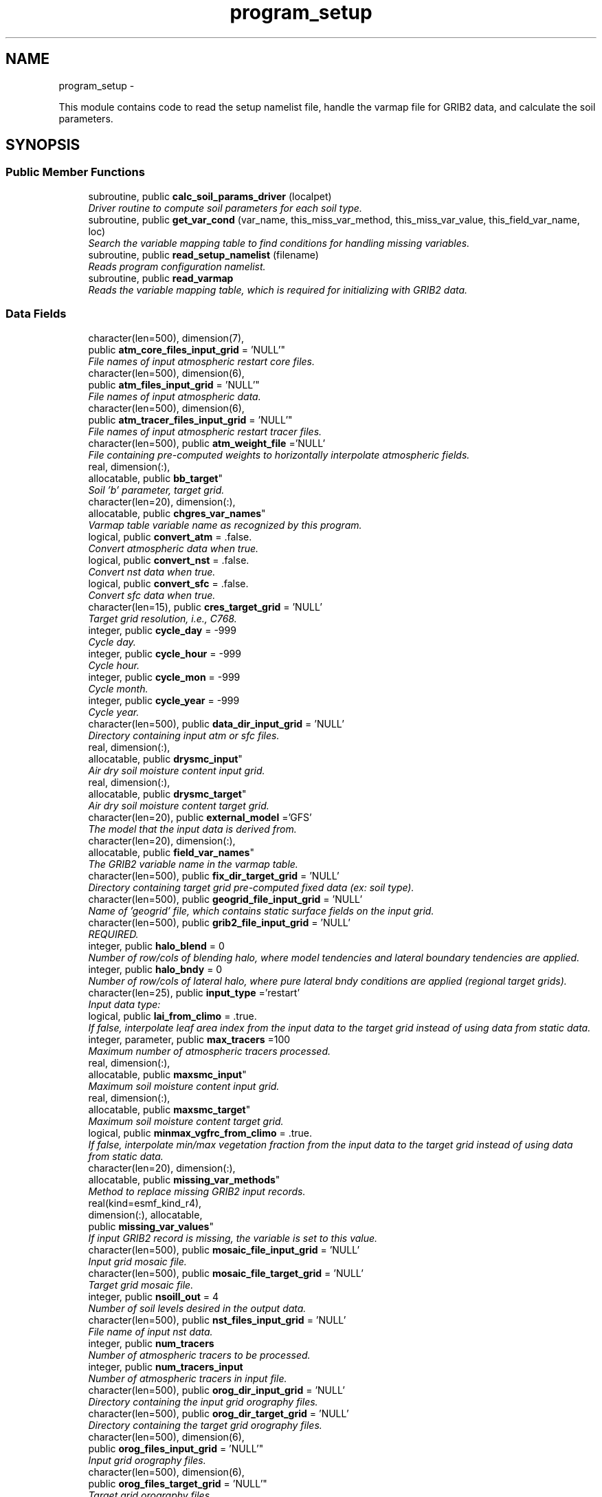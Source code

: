 .TH "program_setup" 3 "Mon Mar 18 2024" "Version 1.13.0" "chgres_cube" \" -*- nroff -*-
.ad l
.nh
.SH NAME
program_setup \- 
.PP
This module contains code to read the setup namelist file, handle the varmap file for GRIB2 data, and calculate the soil parameters\&.  

.SH SYNOPSIS
.br
.PP
.SS "Public Member Functions"

.in +1c
.ti -1c
.RI "subroutine, public \fBcalc_soil_params_driver\fP (localpet)"
.br
.RI "\fIDriver routine to compute soil parameters for each soil type\&. \fP"
.ti -1c
.RI "subroutine, public \fBget_var_cond\fP (var_name, this_miss_var_method, this_miss_var_value, this_field_var_name, loc)"
.br
.RI "\fISearch the variable mapping table to find conditions for handling missing variables\&. \fP"
.ti -1c
.RI "subroutine, public \fBread_setup_namelist\fP (filename)"
.br
.RI "\fIReads program configuration namelist\&. \fP"
.ti -1c
.RI "subroutine, public \fBread_varmap\fP"
.br
.RI "\fIReads the variable mapping table, which is required for initializing with GRIB2 data\&. \fP"
.in -1c
.SS "Data Fields"

.in +1c
.ti -1c
.RI "character(len=500), dimension(7), 
.br
public \fBatm_core_files_input_grid\fP = 'NULL'"
.br
.RI "\fIFile names of input atmospheric restart core files\&. \fP"
.ti -1c
.RI "character(len=500), dimension(6), 
.br
public \fBatm_files_input_grid\fP = 'NULL'"
.br
.RI "\fIFile names of input atmospheric data\&. \fP"
.ti -1c
.RI "character(len=500), dimension(6), 
.br
public \fBatm_tracer_files_input_grid\fP = 'NULL'"
.br
.RI "\fIFile names of input atmospheric restart tracer files\&. \fP"
.ti -1c
.RI "character(len=500), public \fBatm_weight_file\fP ='NULL'"
.br
.RI "\fIFile containing pre-computed weights to horizontally interpolate atmospheric fields\&. \fP"
.ti -1c
.RI "real, dimension(:), 
.br
allocatable, public \fBbb_target\fP"
.br
.RI "\fISoil 'b' parameter, target grid\&. \fP"
.ti -1c
.RI "character(len=20), dimension(:), 
.br
allocatable, public \fBchgres_var_names\fP"
.br
.RI "\fIVarmap table variable name as recognized by this program\&. \fP"
.ti -1c
.RI "logical, public \fBconvert_atm\fP = \&.false\&."
.br
.RI "\fIConvert atmospheric data when true\&. \fP"
.ti -1c
.RI "logical, public \fBconvert_nst\fP = \&.false\&."
.br
.RI "\fIConvert nst data when true\&. \fP"
.ti -1c
.RI "logical, public \fBconvert_sfc\fP = \&.false\&."
.br
.RI "\fIConvert sfc data when true\&. \fP"
.ti -1c
.RI "character(len=15), public \fBcres_target_grid\fP = 'NULL'"
.br
.RI "\fITarget grid resolution, i\&.e\&., C768\&. \fP"
.ti -1c
.RI "integer, public \fBcycle_day\fP = -999"
.br
.RI "\fICycle day\&. \fP"
.ti -1c
.RI "integer, public \fBcycle_hour\fP = -999"
.br
.RI "\fICycle hour\&. \fP"
.ti -1c
.RI "integer, public \fBcycle_mon\fP = -999"
.br
.RI "\fICycle month\&. \fP"
.ti -1c
.RI "integer, public \fBcycle_year\fP = -999"
.br
.RI "\fICycle year\&. \fP"
.ti -1c
.RI "character(len=500), public \fBdata_dir_input_grid\fP = 'NULL'"
.br
.RI "\fIDirectory containing input atm or sfc files\&. \fP"
.ti -1c
.RI "real, dimension(:), 
.br
allocatable, public \fBdrysmc_input\fP"
.br
.RI "\fIAir dry soil moisture content input grid\&. \fP"
.ti -1c
.RI "real, dimension(:), 
.br
allocatable, public \fBdrysmc_target\fP"
.br
.RI "\fIAir dry soil moisture content target grid\&. \fP"
.ti -1c
.RI "character(len=20), public \fBexternal_model\fP ='GFS'"
.br
.RI "\fIThe model that the input data is derived from\&. \fP"
.ti -1c
.RI "character(len=20), dimension(:), 
.br
allocatable, public \fBfield_var_names\fP"
.br
.RI "\fIThe GRIB2 variable name in the varmap table\&. \fP"
.ti -1c
.RI "character(len=500), public \fBfix_dir_target_grid\fP = 'NULL'"
.br
.RI "\fIDirectory containing target grid pre-computed fixed data (ex: soil type)\&. \fP"
.ti -1c
.RI "character(len=500), public \fBgeogrid_file_input_grid\fP = 'NULL'"
.br
.RI "\fIName of 'geogrid' file, which contains static surface fields on the input grid\&. \fP"
.ti -1c
.RI "character(len=500), public \fBgrib2_file_input_grid\fP = 'NULL'"
.br
.RI "\fIREQUIRED\&. \fP"
.ti -1c
.RI "integer, public \fBhalo_blend\fP = 0"
.br
.RI "\fINumber of row/cols of blending halo, where model tendencies and lateral boundary tendencies are applied\&. \fP"
.ti -1c
.RI "integer, public \fBhalo_bndy\fP = 0"
.br
.RI "\fINumber of row/cols of lateral halo, where pure lateral bndy conditions are applied (regional target grids)\&. \fP"
.ti -1c
.RI "character(len=25), public \fBinput_type\fP ='restart'"
.br
.RI "\fIInput data type: \fP"
.ti -1c
.RI "logical, public \fBlai_from_climo\fP = \&.true\&."
.br
.RI "\fIIf false, interpolate leaf area index from the input data to the target grid instead of using data from static data\&. \fP"
.ti -1c
.RI "integer, parameter, public \fBmax_tracers\fP =100"
.br
.RI "\fIMaximum number of atmospheric tracers processed\&. \fP"
.ti -1c
.RI "real, dimension(:), 
.br
allocatable, public \fBmaxsmc_input\fP"
.br
.RI "\fIMaximum soil moisture content input grid\&. \fP"
.ti -1c
.RI "real, dimension(:), 
.br
allocatable, public \fBmaxsmc_target\fP"
.br
.RI "\fIMaximum soil moisture content target grid\&. \fP"
.ti -1c
.RI "logical, public \fBminmax_vgfrc_from_climo\fP = \&.true\&."
.br
.RI "\fIIf false, interpolate min/max vegetation fraction from the input data to the target grid instead of using data from static data\&. \fP"
.ti -1c
.RI "character(len=20), dimension(:), 
.br
allocatable, public \fBmissing_var_methods\fP"
.br
.RI "\fIMethod to replace missing GRIB2 input records\&. \fP"
.ti -1c
.RI "real(kind=esmf_kind_r4), 
.br
dimension(:), allocatable, 
.br
public \fBmissing_var_values\fP"
.br
.RI "\fIIf input GRIB2 record is missing, the variable is set to this value\&. \fP"
.ti -1c
.RI "character(len=500), public \fBmosaic_file_input_grid\fP = 'NULL'"
.br
.RI "\fIInput grid mosaic file\&. \fP"
.ti -1c
.RI "character(len=500), public \fBmosaic_file_target_grid\fP = 'NULL'"
.br
.RI "\fITarget grid mosaic file\&. \fP"
.ti -1c
.RI "integer, public \fBnsoill_out\fP = 4"
.br
.RI "\fINumber of soil levels desired in the output data\&. \fP"
.ti -1c
.RI "character(len=500), public \fBnst_files_input_grid\fP = 'NULL'"
.br
.RI "\fIFile name of input nst data\&. \fP"
.ti -1c
.RI "integer, public \fBnum_tracers\fP"
.br
.RI "\fINumber of atmospheric tracers to be processed\&. \fP"
.ti -1c
.RI "integer, public \fBnum_tracers_input\fP"
.br
.RI "\fINumber of atmospheric tracers in input file\&. \fP"
.ti -1c
.RI "character(len=500), public \fBorog_dir_input_grid\fP = 'NULL'"
.br
.RI "\fIDirectory containing the input grid orography files\&. \fP"
.ti -1c
.RI "character(len=500), public \fBorog_dir_target_grid\fP = 'NULL'"
.br
.RI "\fIDirectory containing the target grid orography files\&. \fP"
.ti -1c
.RI "character(len=500), dimension(6), 
.br
public \fBorog_files_input_grid\fP = 'NULL'"
.br
.RI "\fIInput grid orography files\&. \fP"
.ti -1c
.RI "character(len=500), dimension(6), 
.br
public \fBorog_files_target_grid\fP = 'NULL'"
.br
.RI "\fITarget grid orography files\&. \fP"
.ti -1c
.RI "logical, dimension(:), 
.br
allocatable, public \fBread_from_input\fP"
.br
.RI "\fIWhen false, variable was not read from GRIB2 input file\&. \fP"
.ti -1c
.RI "real, dimension(:), 
.br
allocatable, public \fBrefsmc_input\fP"
.br
.RI "\fIReference soil moisture content input grid (onset of soil moisture stress)\&. \fP"
.ti -1c
.RI "real, dimension(:), 
.br
allocatable, public \fBrefsmc_target\fP"
.br
.RI "\fIReference soil moisture content target grid (onset of soil moisture stress)\&. \fP"
.ti -1c
.RI "integer, public \fBregional\fP = 0"
.br
.RI "\fIFor regional target grids\&. \fP"
.ti -1c
.RI "real, dimension(:), 
.br
allocatable, public \fBsatpsi_target\fP"
.br
.RI "\fISaturated soil potential, target grid\&. \fP"
.ti -1c
.RI "character(len=500), dimension(6), 
.br
public \fBsfc_files_input_grid\fP = 'NULL'"
.br
.RI "\fIFile names containing input surface data\&. \fP"
.ti -1c
.RI "logical, public \fBsotyp_from_climo\fP = \&.true\&."
.br
.RI "\fIIf false, interpolate soil type from the input data to the target grid instead of using data from static data\&. \fP"
.ti -1c
.RI "logical, public \fBtg3_from_soil\fP = \&.false\&."
.br
.RI "\fIIf false, use lowest level soil temperature for the base soil temperature instead of using data from static data\&. \fP"
.ti -1c
.RI "character(len=500), public \fBthomp_mp_climo_file\fP = 'NULL'"
.br
.RI "\fIPath/name to the Thompson MP climatology file\&. \fP"
.ti -1c
.RI "character(len=20), dimension(\fBmax_tracers\fP), 
.br
public \fBtracers\fP ='NULL'"
.br
.RI "\fIName of each atmos tracer to be processed\&. \fP"
.ti -1c
.RI "character(len=20), dimension(\fBmax_tracers\fP), 
.br
public \fBtracers_input\fP ='NULL'"
.br
.RI "\fIName of each atmos tracer record in the input file\&. \fP"
.ti -1c
.RI "logical, public \fBuse_thomp_mp_climo\fP =\&.false\&."
.br
.RI "\fIWhen true, read and process Thompson MP climatological tracers\&. \fP"
.ti -1c
.RI "character(len=500), public \fBvarmap_file\fP = 'NULL'"
.br
.RI "\fIREQUIRED\&. \fP"
.ti -1c
.RI "character(len=500), public \fBvcoord_file_target_grid\fP = 'NULL'"
.br
.RI "\fIVertical coordinate definition file\&. \fP"
.ti -1c
.RI "logical, public \fBvgfrc_from_climo\fP = \&.true\&."
.br
.RI "\fIIf false, interpolate vegetation fraction from the input data to the target grid instead of using data from static data\&. \fP"
.ti -1c
.RI "logical, public \fBvgtyp_from_climo\fP = \&.true\&."
.br
.RI "\fIIf false, interpolate vegetation type from the input data to the target grid instead of using data from static data\&. \fP"
.ti -1c
.RI "logical, public \fBwam_cold_start\fP = \&.false\&."
.br
.RI "\fIWhen true, cold start for whole atmosphere model\&. \fP"
.ti -1c
.RI "character(len=500), public \fBwam_parm_file\fP ='msis21\&.parm'"
.br
.RI "\fIFull path to msis21\&.parm for WAM initialization\&. \fP"
.ti -1c
.RI "real, dimension(:), 
.br
allocatable, public \fBwltsmc_input\fP"
.br
.RI "\fIPlant wilting point soil moisture content input grid\&. \fP"
.ti -1c
.RI "real, dimension(:), 
.br
allocatable, public \fBwltsmc_target\fP"
.br
.RI "\fIPlant wilting point soil moisture content target grid\&. \fP"
.in -1c
.SS "Private Member Functions"

.in +1c
.ti -1c
.RI "subroutine \fBcalc_soil_params\fP (num_soil_cats, smlow, smhigh, satdk, maxsmc, bb, satpsi, satdw, refsmc, drysmc, wltsmc)"
.br
.RI "\fICompute soil parameters\&. \fP"
.in -1c
.SH "Detailed Description"
.PP 
This module contains code to read the setup namelist file, handle the varmap file for GRIB2 data, and calculate the soil parameters\&. 


.PP
\fBAuthor:\fP
.RS 4
George Gayno NCEP/EMC 
.RE
.PP

.PP
Definition at line 9 of file program_setup\&.F90\&.
.SH "Member Function/Subroutine Documentation"
.PP 
.SS "subroutine program_setup::calc_soil_params (integer, intent(in)num_soil_cats, real, intent(in)smlow, real, intent(in)smhigh, real, dimension(num_soil_cats), intent(in)satdk, real, dimension(num_soil_cats), intent(in)maxsmc, real, dimension(num_soil_cats), intent(in)bb, real, dimension(num_soil_cats), intent(in)satpsi, real, dimension(num_soil_cats), intent(out)satdw, real, dimension(num_soil_cats), intent(out)refsmc, real, dimension(num_soil_cats), intent(out)drysmc, real, dimension(num_soil_cats), intent(out)wltsmc)\fC [private]\fP"

.PP
Compute soil parameters\&. These will be used to rescale soil moisture differences in soil type between the input grid and target model grid\&.
.PP
\fBParameters:\fP
.RS 4
\fInum_soil_cats\fP number of soil type categories 
.br
\fIsmlow\fP reference parameter for wltsmc 
.br
\fIsmhigh\fP reference parameter for refsmc 
.br
\fIsatdk\fP saturated soil moisture hydraulic conductivity 
.br
\fImaxsmc\fP maximum soil moisture (porosity) 
.br
\fIbb\fP soil 'b' parameter 
.br
\fIsatpsi\fP saturated soil potential 
.br
\fIsatdw\fP saturated soil diffusivity/conductivity coefficient 
.br
\fIrefsmc\fP onset of soil moisture stress (field capacity) 
.br
\fIdrysmc\fP air dry soil moisture limit 
.br
\fIwltsmc\fP plant soil moisture wilting point 
.RE
.PP
\fBAuthor:\fP
.RS 4
George Gayno NCEP/EMC 
.RE
.PP

.PP
Definition at line 677 of file program_setup\&.F90\&.
.PP
Referenced by calc_soil_params_driver()\&.
.SS "subroutine, public program_setup::calc_soil_params_driver (integer, intent(in)localpet)"

.PP
Driver routine to compute soil parameters for each soil type\&. Works for Zobler and STATSGO soil categories\&.
.PP
The calculations are those used in the Noah Land Surface Model\&. For more information see \fCImplementation of Noah land surface model advances in the National Centers for Environmental Prediction operational mesoscale Eta model\fP\&.
.PP
For more details about the soil parameters/properties see \fCCoupling an Advanced Land Surface–Hydrology Model with the Penn State–NCAR MM5 Modeling System\&. Part I: Model Implementation and Sensitivity\fP\&.
.PP
The original source for soil properties is here:
.PP
Cosby, B\&. J\&., G\&. M\&. Hornberger, R\&. B\&. Clapp, and T\&. R\&. Ginn, 1984: \fCA statistical exploration of the relationships of soil moisture characteristics to the physical properties of soils\fP\&. Water Resour\&. Res\&.,20, 682–690\&.
.PP
The parameters in this subroutine were copied from https://github.com/HelinWei-NOAA/ccpp-physics/blob/master/physics/set_soilveg.f values need to be kept in sync with set_soilveg\&.f\&.
.PP
For more information about these parameters see https://github.com/HelinWei-NOAA/ccpp-physics/blob/master/physics/sflx.f\&.
.PP
\fBParameters:\fP
.RS 4
\fIlocalpet\fP ESMF local persistent execution thread 
.RE
.PP
\fBAuthor:\fP
.RS 4
George Gayno NCEP/EMC 
.RE
.PP

.PP
Definition at line 517 of file program_setup\&.F90\&.
.PP
References calc_soil_params()\&.
.PP
Referenced by surface::surface_driver()\&.
.SS "subroutine, public program_setup::get_var_cond (character(len=20), intent(in)var_name, character(len=20), intent(out), optionalthis_miss_var_method, real(esmf_kind_r4), intent(out), optionalthis_miss_var_value, character(len=20), intent(out), optionalthis_field_var_name, integer, intent(out), optionalloc)"

.PP
Search the variable mapping table to find conditions for handling missing variables\&. Only applicable when using GRIB2 data as input\&.
.PP
\fBParameters:\fP
.RS 4
\fIvar_name\fP table variable name to search for 
.br
\fIthis_miss_var_method\fP the method used to replace missing data 
.br
\fIthis_miss_var_value\fP the value used to replace missing data 
.br
\fIthis_field_var_name\fP name of variable in output file\&. not currently implemented\&. 
.br
\fIloc\fP variable table location index 
.RE
.PP
\fBAuthor:\fP
.RS 4
Larissa Reames 
.PP
Jeff Beck 
.RE
.PP

.PP
Definition at line 446 of file program_setup\&.F90\&.
.PP
Referenced by sfc_input_data::read_grib_soil(), atm_input_data::read_input_atm_grib2_file(), sfc_input_data::read_input_sfc_grib2_file(), and atm_input_data::read_winds()\&.
.SS "subroutine, public program_setup::read_setup_namelist (character(len=*), intent(in), optionalfilename)"

.PP
Reads program configuration namelist\&. 
.PP
\fBParameters:\fP
.RS 4
\fIfilename\fP The name of the configuration file (defaults to \&./fort\&.41)\&. 
.RE
.PP
\fBAuthor:\fP
.RS 4
George Gayno NCEP/EMC 
.RE
.PP

.PP
Definition at line 155 of file program_setup\&.F90\&.
.PP
References utilities::error_handler(), and utilities::to_lower()\&.
.PP
Referenced by chgres()\&.
.SS "subroutine, public program_setup::read_varmap ()"

.PP
Reads the variable mapping table, which is required for initializing with GRIB2 data\&. The varmap files has entries that look like this:
.PP
.PP
.nf
dzdt dzdt set_to_fill 0 D
.fi
.PP
.PP
These are the chgres_var_name, field_var_name, missing_var_method, missing_var_value, var_type\&.
.PP
The missing_var_method is one of:
.IP "\(bu" 2
set_to_fill
.IP "\(bu" 2
skip
.IP "\(bu" 2
stop
.PP
.PP
The var_type is one of:
.IP "\(bu" 2
T - tracer\&.
.IP "\(bu" 2
D - variables processed by atmosphere subroutine that are not tracers\&.
.IP "\(bu" 2
S - variables processed by surface subroutine that are not tracers\&.
.PP
.PP
\fBAuthor:\fP
.RS 4
Larissa Reames 
.PP
Jeff Beck 
.RE
.PP

.PP
Definition at line 376 of file program_setup\&.F90\&.
.PP
References utilities::error_handler()\&.
.PP
Referenced by chgres()\&.
.SH "Field Documentation"
.PP 
.SS "character(len=500), dimension(7), public program_setup::atm_core_files_input_grid = 'NULL'"

.PP
File names of input atmospheric restart core files\&. Only used for 'restart' input type\&. 
.PP
Definition at line 23 of file program_setup\&.F90\&.
.SS "character(len=500), dimension(6), public program_setup::atm_files_input_grid = 'NULL'"

.PP
File names of input atmospheric data\&. Not used for 'grib2' or 'restart' input types\&. 
.PP
Definition at line 19 of file program_setup\&.F90\&.
.SS "character(len=500), dimension(6), public program_setup::atm_tracer_files_input_grid = 'NULL'"

.PP
File names of input atmospheric restart tracer files\&. Only used for 'restart' input type\&. 
.PP
Definition at line 24 of file program_setup\&.F90\&.
.SS "character(len=500), public program_setup::atm_weight_file ='NULL'"

.PP
File containing pre-computed weights to horizontally interpolate atmospheric fields\&. 
.PP
Definition at line 42 of file program_setup\&.F90\&.
.SS "real, dimension(:), allocatable, public program_setup::bb_target"

.PP
Soil 'b' parameter, target grid\&. 
.PP
Definition at line 138 of file program_setup\&.F90\&.
.SS "character(len=20), dimension(:), allocatable, public program_setup::chgres_var_names"

.PP
Varmap table variable name as recognized by this program\&. 
.PP
Definition at line 79 of file program_setup\&.F90\&.
.SS "logical, public program_setup::convert_atm = \&.false\&."

.PP
Convert atmospheric data when true\&. 
.PP
Definition at line 97 of file program_setup\&.F90\&.
.SS "logical, public program_setup::convert_nst = \&.false\&."

.PP
Convert nst data when true\&. 
.PP
Definition at line 98 of file program_setup\&.F90\&.
.SS "logical, public program_setup::convert_sfc = \&.false\&."

.PP
Convert sfc data when true\&. 
.PP
Definition at line 99 of file program_setup\&.F90\&.
.SS "character(len=15), public program_setup::cres_target_grid = 'NULL'"

.PP
Target grid resolution, i\&.e\&., C768\&. 
.PP
Definition at line 41 of file program_setup\&.F90\&.
.SS "integer, public program_setup::cycle_day = -999"

.PP
Cycle day\&. 
.PP
Definition at line 87 of file program_setup\&.F90\&.
.SS "integer, public program_setup::cycle_hour = -999"

.PP
Cycle hour\&. 
.PP
Definition at line 88 of file program_setup\&.F90\&.
.SS "integer, public program_setup::cycle_mon = -999"

.PP
Cycle month\&. 
.PP
Definition at line 86 of file program_setup\&.F90\&.
.SS "integer, public program_setup::cycle_year = -999"

.PP
Cycle year\&. 
.PP
Definition at line 85 of file program_setup\&.F90\&.
.SS "character(len=500), public program_setup::data_dir_input_grid = 'NULL'"

.PP
Directory containing input atm or sfc files\&. 
.PP
Definition at line 25 of file program_setup\&.F90\&.
.SS "real, dimension(:), allocatable, public program_setup::drysmc_input"

.PP
Air dry soil moisture content input grid\&. 
.PP
Definition at line 130 of file program_setup\&.F90\&.
.SS "real, dimension(:), allocatable, public program_setup::drysmc_target"

.PP
Air dry soil moisture content target grid\&. 
.PP
Definition at line 131 of file program_setup\&.F90\&.
.SS "character(len=20), public program_setup::external_model ='GFS'"

.PP
The model that the input data is derived from\&. Current supported options are: 'GFS', 'HRRR', 'NAM', 'RAP', 'RRFS'\&. Default: 'GFS' 
.PP
Definition at line 57 of file program_setup\&.F90\&.
.SS "character(len=20), dimension(:), allocatable, public program_setup::field_var_names"

.PP
The GRIB2 variable name in the varmap table\&. 
.PP
Definition at line 81 of file program_setup\&.F90\&.
.SS "character(len=500), public program_setup::fix_dir_target_grid = 'NULL'"

.PP
Directory containing target grid pre-computed fixed data (ex: soil type)\&. 
.PP
Definition at line 26 of file program_setup\&.F90\&.
.SS "character(len=500), public program_setup::geogrid_file_input_grid = 'NULL'"

.PP
Name of 'geogrid' file, which contains static surface fields on the input grid\&. GRIB2 option only\&. 
.PP
Definition at line 31 of file program_setup\&.F90\&.
.SS "character(len=500), public program_setup::grib2_file_input_grid = 'NULL'"

.PP
REQUIRED\&. File name of grib2 input data\&. Assumes atmospheric and surface data are in a single file\&. 
.PP
Definition at line 30 of file program_setup\&.F90\&.
.SS "integer, public program_setup::halo_blend = 0"

.PP
Number of row/cols of blending halo, where model tendencies and lateral boundary tendencies are applied\&. Regional target grids only\&. 
.PP
Definition at line 92 of file program_setup\&.F90\&.
.SS "integer, public program_setup::halo_bndy = 0"

.PP
Number of row/cols of lateral halo, where pure lateral bndy conditions are applied (regional target grids)\&. 
.PP
Definition at line 91 of file program_setup\&.F90\&.
.SS "character(len=25), public program_setup::input_type ='restart'"

.PP
Input data type: 
.IP "\(bu" 2
'restart' for fv3 tiled warm restart files (netcdf)\&.
.IP "\(bu" 2
'history' for fv3 tiled history files (netcdf)\&.
.IP "\(bu" 2
'gaussian_nemsio' for fv3 gaussian nemsio files;
.IP "\(bu" 2
'gaussian_netcdf' for fv3 gaussian netcdf files\&.
.IP "\(bu" 2
'grib2' for grib2 files\&.
.IP "\(bu" 2
'gfs_gaussian_nemsio' for spectral gfs gaussian nemsio files
.IP "\(bu" 2
'gfs_sigio' for spectral gfs gfs sigio/sfcio files\&. 
.PP

.PP
Definition at line 43 of file program_setup\&.F90\&.
.SS "logical, public program_setup::lai_from_climo = \&.true\&."

.PP
If false, interpolate leaf area index from the input data to the target grid instead of using data from static data\&. Default: True\&. 
.PP
Definition at line 122 of file program_setup\&.F90\&.
.SS "integer, parameter, public program_setup::max_tracers =100"

.PP
Maximum number of atmospheric tracers processed\&. 
.PP
Definition at line 59 of file program_setup\&.F90\&.
.SS "real, dimension(:), allocatable, public program_setup::maxsmc_input"

.PP
Maximum soil moisture content input grid\&. 
.PP
Definition at line 132 of file program_setup\&.F90\&.
.SS "real, dimension(:), allocatable, public program_setup::maxsmc_target"

.PP
Maximum soil moisture content target grid\&. 
.PP
Definition at line 133 of file program_setup\&.F90\&.
.SS "logical, public program_setup::minmax_vgfrc_from_climo = \&.true\&."

.PP
If false, interpolate min/max vegetation fraction from the input data to the target grid instead of using data from static data\&. Use with caution as vegetation categories can vary\&. Default: True\&. 
.PP
Definition at line 118 of file program_setup\&.F90\&.
.SS "character(len=20), dimension(:), allocatable, public program_setup::missing_var_methods"

.PP
Method to replace missing GRIB2 input records\&. 
.PP
Definition at line 77 of file program_setup\&.F90\&.
.SS "real(kind=esmf_kind_r4), dimension(:), allocatable, public program_setup::missing_var_values"

.PP
If input GRIB2 record is missing, the variable is set to this value\&. 
.PP
Definition at line 140 of file program_setup\&.F90\&.
.SS "character(len=500), public program_setup::mosaic_file_input_grid = 'NULL'"

.PP
Input grid mosaic file\&. Only used for 'restart' or 'history' input type\&. 
.PP
Definition at line 27 of file program_setup\&.F90\&.
.SS "character(len=500), public program_setup::mosaic_file_target_grid = 'NULL'"

.PP
Target grid mosaic file\&. 
.PP
Definition at line 28 of file program_setup\&.F90\&.
.SS "integer, public program_setup::nsoill_out = 4"

.PP
Number of soil levels desired in the output data\&. chgres_cube can interpolate from 9 input to 4 output levels\&. DEFAULT: 4\&. 
.PP
Definition at line 94 of file program_setup\&.F90\&.
.SS "character(len=500), public program_setup::nst_files_input_grid = 'NULL'"

.PP
File name of input nst data\&. Only used for input_type 'gfs_gaussian_nemsio'\&. 
.PP
Definition at line 29 of file program_setup\&.F90\&.
.SS "integer, public program_setup::num_tracers"

.PP
Number of atmospheric tracers to be processed\&. 
.PP
Definition at line 60 of file program_setup\&.F90\&.
.SS "integer, public program_setup::num_tracers_input"

.PP
Number of atmospheric tracers in input file\&. 
.PP
Definition at line 61 of file program_setup\&.F90\&.
.SS "character(len=500), public program_setup::orog_dir_input_grid = 'NULL'"

.PP
Directory containing the input grid orography files\&. Only used for 'restart' or 'history' input types\&. 
.PP
Definition at line 34 of file program_setup\&.F90\&.
.SS "character(len=500), public program_setup::orog_dir_target_grid = 'NULL'"

.PP
Directory containing the target grid orography files\&. 
.PP
Definition at line 36 of file program_setup\&.F90\&.
.SS "character(len=500), dimension(6), public program_setup::orog_files_input_grid = 'NULL'"

.PP
Input grid orography files\&. Only used for 'restart' or 'history' input types\&. 
.PP
Definition at line 35 of file program_setup\&.F90\&.
.SS "character(len=500), dimension(6), public program_setup::orog_files_target_grid = 'NULL'"

.PP
Target grid orography files\&. 
.PP
Definition at line 37 of file program_setup\&.F90\&.
.SS "logical, dimension(:), allocatable, public program_setup::read_from_input"

.PP
When false, variable was not read from GRIB2 input file\&. 
.PP
Definition at line 63 of file program_setup\&.F90\&.
.SS "real, dimension(:), allocatable, public program_setup::refsmc_input"

.PP
Reference soil moisture content input grid (onset of soil moisture stress)\&. 
.PP
Definition at line 134 of file program_setup\&.F90\&.
.SS "real, dimension(:), allocatable, public program_setup::refsmc_target"

.PP
Reference soil moisture content target grid (onset of soil moisture stress)\&. 
.PP
Definition at line 135 of file program_setup\&.F90\&.
.SS "integer, public program_setup::regional = 0"

.PP
For regional target grids\&. When '1' remove boundary halo region from atmospheric/surface data and output atmospheric boundary file\&. When '2' output boundary file only\&. Default is '0' (global grids)\&. 
.PP
Definition at line 89 of file program_setup\&.F90\&.
.SS "real, dimension(:), allocatable, public program_setup::satpsi_target"

.PP
Saturated soil potential, target grid\&. 
.PP
Definition at line 139 of file program_setup\&.F90\&.
.SS "character(len=500), dimension(6), public program_setup::sfc_files_input_grid = 'NULL'"

.PP
File names containing input surface data\&. Not used for 'grib2' input type\&. 
.PP
Definition at line 38 of file program_setup\&.F90\&.
.SS "logical, public program_setup::sotyp_from_climo = \&.true\&."

.PP
If false, interpolate soil type from the input data to the target grid instead of using data from static data\&. Use with caution as the code assumes input soil type use STATSGO soil categories\&. Default: True\&. 
.PP
Definition at line 108 of file program_setup\&.F90\&.
.SS "logical, public program_setup::tg3_from_soil = \&.false\&."

.PP
If false, use lowest level soil temperature for the base soil temperature instead of using data from static data\&. Default: False\&. 
.PP
Definition at line 125 of file program_setup\&.F90\&.
.SS "character(len=500), public program_setup::thomp_mp_climo_file = 'NULL'"

.PP
Path/name to the Thompson MP climatology file\&. 
.PP
Definition at line 40 of file program_setup\&.F90\&.
.SS "character(len=20), dimension(\fBmax_tracers\fP), public program_setup::tracers ='NULL'"

.PP
Name of each atmos tracer to be processed\&. These names will be used to identify the tracer records in the output files\&. Follows the convention in the field table\&. FOR GRIB2 FILES: Not used\&. Tracers instead taken from the varmap file\&. 
.PP
Definition at line 66 of file program_setup\&.F90\&.
.SS "character(len=20), dimension(\fBmax_tracers\fP), public program_setup::tracers_input ='NULL'"

.PP
Name of each atmos tracer record in the input file\&. May be different from value in 'tracers'\&. FOR GRIB2 FILES: Not used\&. Tracers instead taken from the varmap file\&. 
.PP
Definition at line 72 of file program_setup\&.F90\&.
.SS "logical, public program_setup::use_thomp_mp_climo =\&.false\&."

.PP
When true, read and process Thompson MP climatological tracers\&. False, when 'thomp_mp_climo_file' is NULL\&. 
.PP
Definition at line 128 of file program_setup\&.F90\&.
.SS "character(len=500), public program_setup::varmap_file = 'NULL'"

.PP
REQUIRED\&. Full path of the relevant varmap file\&. 
.PP
Definition at line 18 of file program_setup\&.F90\&.
.SS "character(len=500), public program_setup::vcoord_file_target_grid = 'NULL'"

.PP
Vertical coordinate definition file\&. 
.PP
Definition at line 39 of file program_setup\&.F90\&.
.SS "logical, public program_setup::vgfrc_from_climo = \&.true\&."

.PP
If false, interpolate vegetation fraction from the input data to the target grid instead of using data from static data\&. Use with caution as vegetation categories can vary\&. Default: True\&. 
.PP
Definition at line 113 of file program_setup\&.F90\&.
.SS "logical, public program_setup::vgtyp_from_climo = \&.true\&."

.PP
If false, interpolate vegetation type from the input data to the target grid instead of using data from static data\&. Use with caution as vegetation categories can vary\&. Default: True\&. 
.PP
Definition at line 104 of file program_setup\&.F90\&.
.SS "logical, public program_setup::wam_cold_start = \&.false\&."

.PP
When true, cold start for whole atmosphere model\&. 
.PP
Definition at line 100 of file program_setup\&.F90\&.
.SS "character(len=500), public program_setup::wam_parm_file ='msis21\&.parm'"

.PP
Full path to msis21\&.parm for WAM initialization\&. 
.PP
Definition at line 83 of file program_setup\&.F90\&.
.SS "real, dimension(:), allocatable, public program_setup::wltsmc_input"

.PP
Plant wilting point soil moisture content input grid\&. 
.PP
Definition at line 136 of file program_setup\&.F90\&.
.SS "real, dimension(:), allocatable, public program_setup::wltsmc_target"

.PP
Plant wilting point soil moisture content target grid\&. 
.PP
Definition at line 137 of file program_setup\&.F90\&.

.SH "Author"
.PP 
Generated automatically by Doxygen for chgres_cube from the source code\&.
